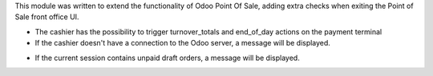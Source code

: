 This module was written to extend the functionality of Odoo Point Of Sale,
adding extra checks when exiting the Point of Sale front office UI.

* The cashier has the possibility to trigger turnover_totals and end_of_day actions on the payment terminal

* If the cashier doesn't have a connection to the Odoo server, a message will
  be displayed.

.. image:: ../static/description/pos_warning_connection_lost.png


* If the current session contains unpaid draft orders, a message will be displayed.

.. image:: ../static/description/pos_warning_unpaid_draft_orders.png
